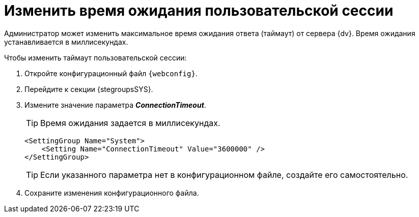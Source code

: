 = Изменить время ожидания пользовательской сессии

Администратор может изменить максимальное время ожидания ответа (таймаут) от сервера {dv}. Время ожидания устанавливается в миллисекундах.

.Чтобы изменить таймаут пользовательской сессии:
. Откройте конфигурационный файл `{webconfig}`.
. Перейдите к секции {stegroupsSYS}.
. Измените значение параметра *_ConnectionTimeout_*.
+
TIP: Время ожидания задается в миллисекундах.
+
====
[source,,l]
----
<SettingGroup Name="System">
    <Setting Name="ConnectionTimeout" Value="3600000" />
</SettingGroup>
----
====
+
TIP: Если указанного параметра нет в конфигурационном файле, создайте его самостоятельно.
+
. Сохраните изменения конфигурационного файла.
